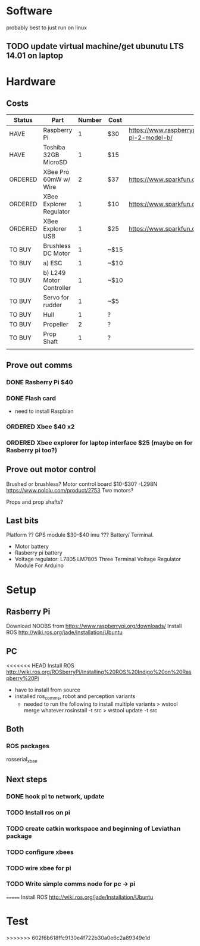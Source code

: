 * Software
probably best to just run on linux
** TODO update virtual machine/get ubunutu LTS 14.01 on laptop
* Hardware
** Costs
| Status  | Part                     | Number | Cost | Url                                                          |
|---------+--------------------------+--------+------+--------------------------------------------------------------|
| HAVE    | Raspberry Pi             |      1 | $30  | https://www.raspberrypi.org/products/raspberry-pi-2-model-b/ |
| HAVE    | Toshiba 32GB MicroSD     |      1 | $15  |                                                              |
| ORDERED | XBee Pro 60mW w/ Wire    |      2 | $37  | https://www.sparkfun.com/products/8742                       |
| ORDERED | XBee Explorer Regulator  |      1 | $10  | https://www.sparkfun.com/products/11373                      |
| ORDERED | XBee Explorer USB        |      1 | $25  | https://www.sparkfun.com/products/11812                      |
| TO BUY  | Brushless DC Motor       |      1 | ~$15 |                                                              |
| TO BUY  | a) ESC                   |      1 | ~$10 |                                                              |
| TO BUY  | b) L249 Motor Controller |      1 | ~$10 |                                                              |
| TO BUY  | Servo for rudder         |      1 | ~$5  |                                                              |
| TO BUY  | Hull                     |      1 | ?    |                                                              |
| TO BUY  | Propeller                |      2 | ?    |                                                              |
| TO BUY  | Prop Shaft               |      1 | ?    |                                                              |
|---------+--------------------------+--------+------+--------------------------------------------------------------|
|         |                          |        |      |                                                              |

** Prove out comms
*** DONE Rasberry Pi $40
*** DONE Flash card
- need to install Raspbian
*** ORDERED Xbee $40 x2
*** ORDERED Xbee explorer for laptop interface $25 (maybe on for Rasberry pi too?)
** Prove out motor control
Brushed or brushless?
Motor control board $10-$30?
 -L298N
https://www.pololu.com/product/2753
Two motors?

Props and prop shafts?
** Last bits
Platform ??
GPS module $30-$40
imu ???
Battery/ Terminal.
   - Motor battery
   - Rasberry pi battery
   - Voltage regulator: L7805 LM7805 Three Terminal Voltage Regulator Module For Arduino

* Setup
** Rasberry Pi
Download NOOBS from https://www.raspberrypi.org/downloads/
Install ROS http://wiki.ros.org/jade/Installation/Ubuntu
** PC
<<<<<<< HEAD
Install ROS http://wiki.ros.org/ROSberryPi/Installing%20ROS%20Indigo%20on%20Raspberry%20Pi
- have to install from source
- installed ros_comms, robot and perception variants
  - needed to run the following to install multiple variants 
    > wstool merge whatever.rosinstall -t src
    > wstool update -t src
** Both
*** ROS packages
rosserial_xbee
** Next steps
*** DONE hook pi to network, update
*** TODO Install ros on pi
*** TODO create catkin workspace and beginning of Leviathan package
*** TODO configure xbees
*** TODO wire xbee for pi
*** TODO Write simple comms node for pc -> pi
=======
Install ROS http://wiki.ros.org/jade/Installation/Ubuntu

* Test
>>>>>>> 602f6b618ffc9130e4f722b30a0e6c2a89349e1d
